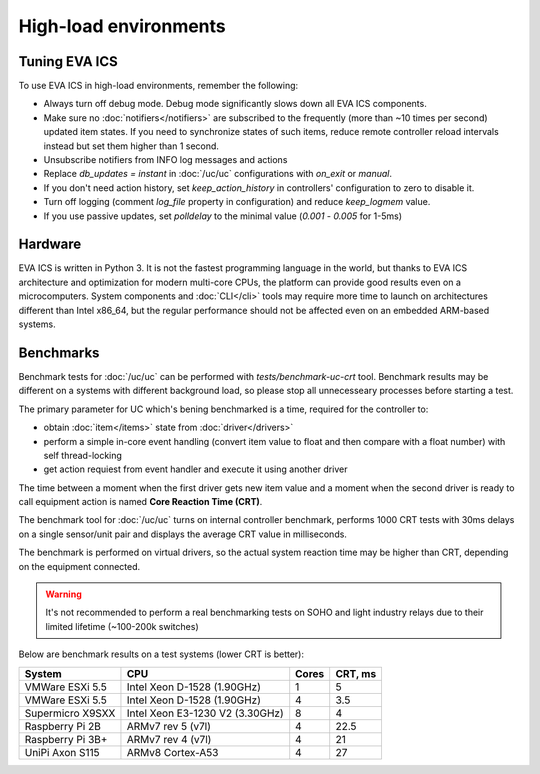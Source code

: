 High-load environments
**********************

Tuning EVA ICS
==============

To use EVA ICS in high-load environments, remember the following:

* Always turn off debug mode. Debug mode significantly slows down all EVA ICS
  components.

* Make sure no :doc:`notifiers</notifiers>` are subscribed to the frequently
  (more than ~10 times per second) updated item states. If you need to
  synchronize states of such items, reduce remote controller reload intervals
  instead but set them higher than 1 second.

* Unsubscribe notifiers from INFO log messages and actions

* Replace *db_updates = instant* in :doc:`/uc/uc` configurations with *on_exit*
  or *manual*.

* If you don't need action history, set *keep_action_history* in controllers'
  configuration to zero to disable it.

* Turn off logging (comment *log_file* property in configuration) and reduce
  *keep_logmem* value.

* If you use passive updates, set *polldelay* to the minimal value
  (*0.001* - *0.005* for 1-5ms)

Hardware
========

EVA ICS is written in Python 3. It is not the fastest programming language in
the world, but thanks to EVA ICS architecture and optimization for modern
multi-core CPUs, the platform can provide good results even on a
microcomputers. System components and :doc:`CLI</cli>` tools may require more
time to launch on architectures different than Intel x86_64, but the regular
performance should not be affected even on an embedded ARM-based systems.

.. _benchmarks:

Benchmarks
==========

Benchmark tests for :doc:`/uc/uc` can be performed with
*tests/benchmark-uc-crt* tool. Benchmark results may be different on a systems
with different background load, so please stop all unnecesseary processes
before starting a test.

The primary parameter for UC which's bening benchmarked is a time, required for
the controller to:

* obtain :doc:`item</items>` state from :doc:`driver</drivers>`

* perform a simple in-core event handling (convert item value to float and then
  compare with a float number) with self thread-locking

* get action requiest from event handler and execute it using another driver

The time between a moment when the first driver gets new item value and a
moment when the second driver is ready to call equipment action is named
**Core Reaction Time (CRT)**.

The benchmark tool for :doc:`/uc/uc` turns on internal controller benchmark,
performs 1000 CRT tests with 30ms delays on a single sensor/unit pair and
displays the average CRT value in milliseconds.

The benchmark is performed on virtual drivers, so the actual system reaction
time may be higher than CRT, depending on the equipment connected.

.. warning::

    It's not recommended to perform a real benchmarking tests on SOHO and light
    industry relays due to their limited lifetime (~100-200k switches)

Below are benchmark results on a test systems (lower CRT is better):

+--------------------+---------------------------------+-------+-----------+
| System             |           CPU                   | Cores |  CRT, ms  |
+====================+=================================+=======+===========+
| VMWare ESXi 5.5    | Intel Xeon D-1528 (1.90GHz)     | 1     | 5         |
+--------------------+---------------------------------+-------+-----------+
| VMWare ESXi 5.5    | Intel Xeon D-1528 (1.90GHz)     | 4     | 3.5       |
+--------------------+---------------------------------+-------+-----------+
| Supermicro X9SXX   | Intel Xeon E3-1230 V2 (3.30GHz) | 8     | 4         |
+--------------------+---------------------------------+-------+-----------+
| Raspberry Pi 2B    | ARMv7 rev 5 (v7l)               | 4     | 22.5      |
+--------------------+---------------------------------+-------+-----------+
| Raspberry Pi 3B+   | ARMv7 rev 4 (v7l)               | 4     | 21        |
+--------------------+---------------------------------+-------+-----------+
| UniPi Axon S115    | ARMv8 Cortex-A53                | 4     | 27        |
+--------------------+---------------------------------+-------+-----------+
